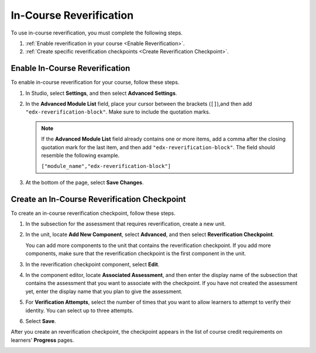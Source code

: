 .. _In Course Reverification:

#################################
In-Course Reverification
#################################

To use in-course reverification, you must complete the following steps.

#. :ref:`Enable reverification in your course <Enable Reverification>`.
#. :ref:`Create specific reverification checkpoints <Create Reverification Checkpoint>`.

.. _Enable ICRV:

*********************************
Enable In-Course Reverification
*********************************

To enable in-course reverification for your course, follow these steps.

#. In Studio, select **Settings**, and then select **Advanced Settings**.
#. In the **Advanced Module List** field, place your cursor between the
   brackets (``[]``),and then add ``"edx-reverification-block"``. Make sure to
   include the quotation marks. 

   .. note:: If the **Advanced Module List** field already contains one or 
    more items, add a comma after the closing quotation mark for the last
    item, and then add ``"edx-reverification-block"``. The field should
    resemble the following example.

    ``["module_name","edx-reverification-block"]``

#. At the bottom of the page, select **Save Changes**.

.. _Create ICRV Checkpoint:

*************************************************
Create an In-Course Reverification Checkpoint
*************************************************

To create an in-course reverification checkpoint, follow these steps.

#. In the subsection for the assessment that requires reverification, create a
   new unit.
#. In the unit, locate **Add New Component**, select **Advanced**, and then
   select **Reverification Checkpoint**.

   You can add more components to the unit that contains the reverification
   checkpoint. If you add more components, make sure that the reverification
   checkpoint is the first component in the unit.

#. In the reverification checkpoint component, select **Edit**.
#. In the component editor, locate **Associated Assessment**, and then enter
   the display name of the subsection that contains the assessment that you
   want to associate with the checkpoint. If you have not created the
   assessment yet, enter the display name that you plan to give the
   assessment.
#. For **Verification Attempts**, select the number of times that you
   want to allow learners to attempt to verify their identity. You can select
   up to three attempts.
#. Select **Save**.

After you create an reverification checkpoint, the checkpoint appears in the list of
course credit requirements on learners' **Progress** pages.

.. image:: /Images/SFD_Credit_ReqList.png
 :width: 400
 :alt: The Progress page showing requirements for credit eligibility.

.. update image when sandbox ready (8/7: can't show anything but "Upcoming"
.. status)

.. image:: ../Images/
 :width: 500
 :alt: Learner's Progress page with a list of credit requirements below the
     progress graph.